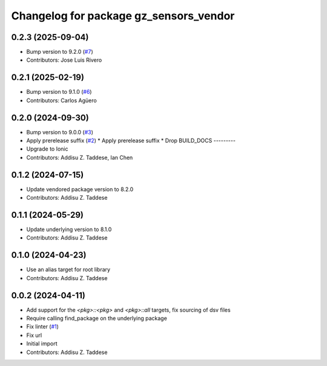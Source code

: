 ^^^^^^^^^^^^^^^^^^^^^^^^^^^^^^^^^^^^^^^
Changelog for package gz_sensors_vendor
^^^^^^^^^^^^^^^^^^^^^^^^^^^^^^^^^^^^^^^

0.2.3 (2025-09-04)
------------------
* Bump version to 9.2.0 (`#7 <https://github.com/gazebo-release/gz_sensors_vendor/issues/7>`_)
* Contributors: Jose Luis Rivero

0.2.1 (2025-02-19)
------------------
* Bump version to 9.1.0 (`#6 <https://github.com/gazebo-release/gz_sensors_vendor/issues/6>`_)
* Contributors: Carlos Agüero

0.2.0 (2024-09-30)
------------------
* Bump version to 9.0.0 (`#3 <https://github.com/gazebo-release/gz_sensors_vendor/issues/3>`_)
* Apply prerelease suffix (`#2 <https://github.com/gazebo-release/gz_sensors_vendor/issues/2>`_)
  * Apply prerelease suffix
  * Drop BUILD_DOCS
  ---------
* Upgrade to Ionic
* Contributors: Addisu Z. Taddese, Ian Chen

0.1.2 (2024-07-15)
------------------
* Update vendored package version to 8.2.0
* Contributors: Addisu Z. Taddese

0.1.1 (2024-05-29)
------------------
* Update underlying version to 8.1.0
* Contributors: Addisu Z. Taddese

0.1.0 (2024-04-23)
------------------
* Use an alias target for root library
* Contributors: Addisu Z. Taddese

0.0.2 (2024-04-11)
------------------
* Add support for the `<pkg>::<pkg>` and `<pkg>::all` targets, fix sourcing of dsv files
* Require calling find_package on the underlying package
* Fix linter (`#1 <https://github.com/gazebo-release/gz_sensors_vendor/issues/1>`_)
* Fix url
* Initial import
* Contributors: Addisu Z. Taddese
